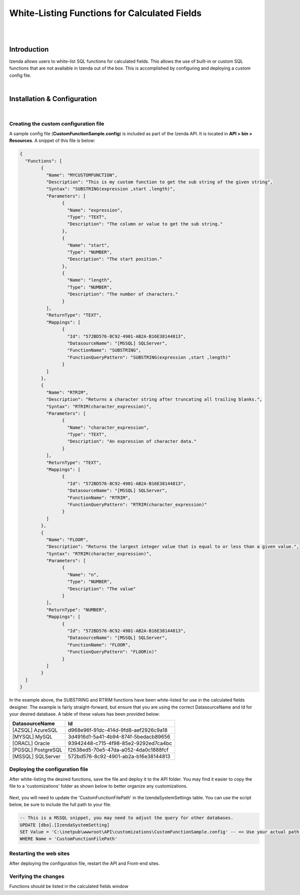 =================================
White-Listing Functions for Calculated Fields
=================================
|
|

Introduction
------------------------------------------

Izenda allows users to white-list SQL functions for calculated fields. This allows the use of built-in or custom SQL functions that are not available in Izenda out of the box. This is accomplished by configuring and deploying a custom config file.

|

Installation & Configuration
----------------------------------------------------
|

Creating the custom configuration file
########################

A sample config file (**CustomFunctionSample.config**) is included as part of the Izenda API. It is located in **API > bin > Resources**. A snippet of this file is below:

.. code-block:: json

	{
	  "Functions": [
		{
		  "Name": "MYCUSTOMFUNCTION",
		  "Description": "This is my custom function to get the sub string of the given string",
		  "Syntax": "SUBSTRING(expression ,start ,length)",
		  "Parameters": [
			{
			  "Name": "expression",
			  "Type": "TEXT",
			  "Description": "The column or value to get the sub string."
			},
			{
			  "Name": "start",
			  "Type": "NUMBER",
			  "Description": "The start position."
			},
			{
			  "Name": "length",
			  "Type": "NUMBER",
			  "Description": "The number of characters."
			}
		  ],
		  "ReturnType": "TEXT",
		  "Mappings": [
			{
			  "Id": "572BD576-8C92-4901-AB2A-B16E38144813",
			  "DatasourceName": "[MSSQL] SQLServer",
			  "FunctionName": "SUBSTRING",
			  "FunctionQueryPattern": "SUBSTRING(expression ,start ,length)"
			}
		  ]
		},
		{
		  "Name": "RTRIM",
		  "Description": "Returns a character string after truncating all trailing blanks.",
		  "Syntax": "RTRIM(character_expression)",
		  "Parameters": [
			{
			  "Name": "character_expression",
			  "Type": "TEXT",
			  "Description": "An expression of character data."
			}
		  ],
		  "ReturnType": "TEXT",
		  "Mappings": [
			{
			  "Id": "572BD576-8C92-4901-AB2A-B16E38144813",
			  "DatasourceName": "[MSSQL] SQLServer",
			  "FunctionName": "RTRIM",
			  "FunctionQueryPattern": "RTRIM(character_expression)"
			}
		  ]
		},
		{
		  "Name": "FLOOR",
		  "Description": "Returns the largest integer value that is equal to or less than a given value.",
		  "Syntax": "RTRIM(character_expression)",
		  "Parameters": [
			{
			  "Name": "n",
			  "Type": "NUMBER",
			  "Description": "The value"
			}
		  ],
		  "ReturnType": "NUMBER",
		  "Mappings": [
			{
			  "Id": "572BD576-8C92-4901-AB2A-B16E38144813",
			  "DatasourceName": "[MSSQL] SQLServer",
			  "FunctionName": "FLOOR",
			  "FunctionQueryPattern": "FLOOR(n)"
			}
		  ]
		}
	  ]
	}


In the example above, the SUBSTRING and RTRIM functions have been white-listed for use in the calculated fields designer. The example is fairly straight-forward, but ensure that you are using the correct DatasourceName and Id for your desired database. A table of these values has been provided below:


==================   ============
DatasourceName                 		Id
==================   ============
[AZSQL] AzureSQL        				d968e96f-91dc-414d-9fd8-aef2926c9a18
[MYSQL] MySQL	    					3d4916d1-5a41-4b94-874f-5bedacb89656
[ORACL] Oracle      					93942448-c715-4f98-85e2-9292ed7ca4bc
[PGSQL] PostgreSQL					f2638ed5-70e5-47da-a052-4da0c1888fcf
[MSSQL] SQLServer					572bd576-8c92-4901-ab2a-b16e38144813
==================   ============


Deploying the configuration file
####################

After white-listing the desired functions, save the file and deploy it to the API folder. You may find it easier to copy the file to a 'customizations' folder as shown below to better organize any customizations.

.. figure:: images/customizations_folder.png

Next, you will need to update the 'CustomFunctionFilePath' in the IzendaSystemSettings table. You can use the script below, be sure to include the full path to your file.

.. code-block:: sql

	-- This is a MSSQL snippet, you may need to adjust the query for other databases.
	UPDATE [dbo].[IzendaSystemSetting]
	SET Value = 'C:\inetpub\wwwroot\API\customizations\CustomFunctionSample.config' -- << Use your actual path here
	WHERE Name = 'CustomFunctionFilePath'


Restarting the web sites
################

After deploying the configuration file, restart the API and Front-end sites.

Verifying the changes
################

Functions should be listed in the calculated fields window




